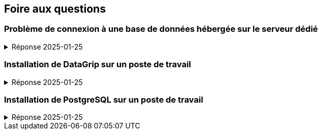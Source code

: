 == Foire aux questions

=== Problème de connexion à une base de données hébergée sur le serveur dédié
.Réponse 2025-01-25
[%collapsible]
====
1. Les problèmes de connexion sont généralement causés par
   a. Le poste de travail n’est pas connecté au réseau
      * sur un poste d’un laboratoire de la Faculté de sciences, peu probable ;
      * sur un ordinateur personnel, dans les locaux de la Faculté de sciences,
        vérifier la connexion de l’ordinateur au réseau wifi ;
      * hors de la Faculté des sciences, établir la connexion du poste via le RPV +
        (voir https://www.usherbrooke.ca/services-informatiques/repertoire/reseaux/rpv) ;
   b. Une coquille dans les informations de connexion
      * l’adresse du serveur, par exemple `bd-info1.dinf.usherbrooke.ca`
      * le port d’accès au serveur, par exemple `5432`
      * le type de connexion, par exemple `User & Password`
      * l’identifiant du compte, par exemple `ift187_67`
      * le mot de passe du compte, par exemple `dhppth9Kaz6S`
      * le nom de la base de données, par exemple `ift187_67db`
      * [.red]#Ne pas tenter de composer le champ « URL » soi-même#,
        il le sera automatiquement par DataGrip sur la base des informations précédentes.
   c. Le pilote d’accès à PostgreSQL utilisé par DataGrip n’est pas à jour
      (un message à cet effet apparaitra, cliquer sur « Update »).

2. Si le problème persiste, le centre d’aide en informatique peut vous aider relativement à la connexion +
   (voir https://www.usherbrooke.ca/informatique/etudiants-actuels/centre-aide-en-informatique).
====

=== Installation de DataGrip sur un poste de travail
.Réponse 2025-01-25
[%collapsible]
====
* Un compte étudiant donnant accès gratuitement à plusieurs produits de JetBrains,
  dont DataGrip, peut être obtenu à l’adresse suivante :
  - https://www.jetbrains.com/fr-fr/community/education/#students

* Lorsqu’il est envisagé d’utiliser plusieurs ateliers JetBrains
  (tels que DataGrip, Intelli-J, CLion, Rider, WebStorm, PyCharm, etc.),
  il est conseillé d’installer le gestionnaire d’outils ToolBox :
  - https://www.jetbrains.com/fr-fr/toolbox-app/

* Pour une installation indépendante de DataGrip :
  - https://www.jetbrains.com/fr-fr/datagrip/
====

=== Installation de PostgreSQL sur un poste de travail
.Réponse 2025-01-25
[%collapsible]
====
* Pour une installation conviviale et flexible sur macOS :
  - https://postgresapp.com/downloads.html

* Pour une installation sur Linux, Widows et même macOS :
  - https://www.enterprisedb.com/downloads/postgres-postgresql-downloads

* Pour un inventaire des principales méthodes d’installation sur les principales plateformes :
  - https://www.postgresql.org/download
====
